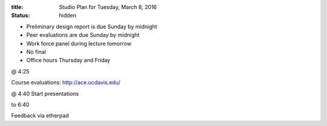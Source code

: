 :title: Studio Plan for Tuesday, March 8, 2016
:status: hidden

- Preliminary design report is due Sunday by midnight
- Peer evaluations are due Sunday by midnight
- Work force panel during lecture tomorrow
- No final
- Office hours Thursday and Friday

@ 4:25

Course evaluations: http://ace.ucdavis.edu/

@ 4:40 Start presentations

to 6:40

Feedback via etherpad
